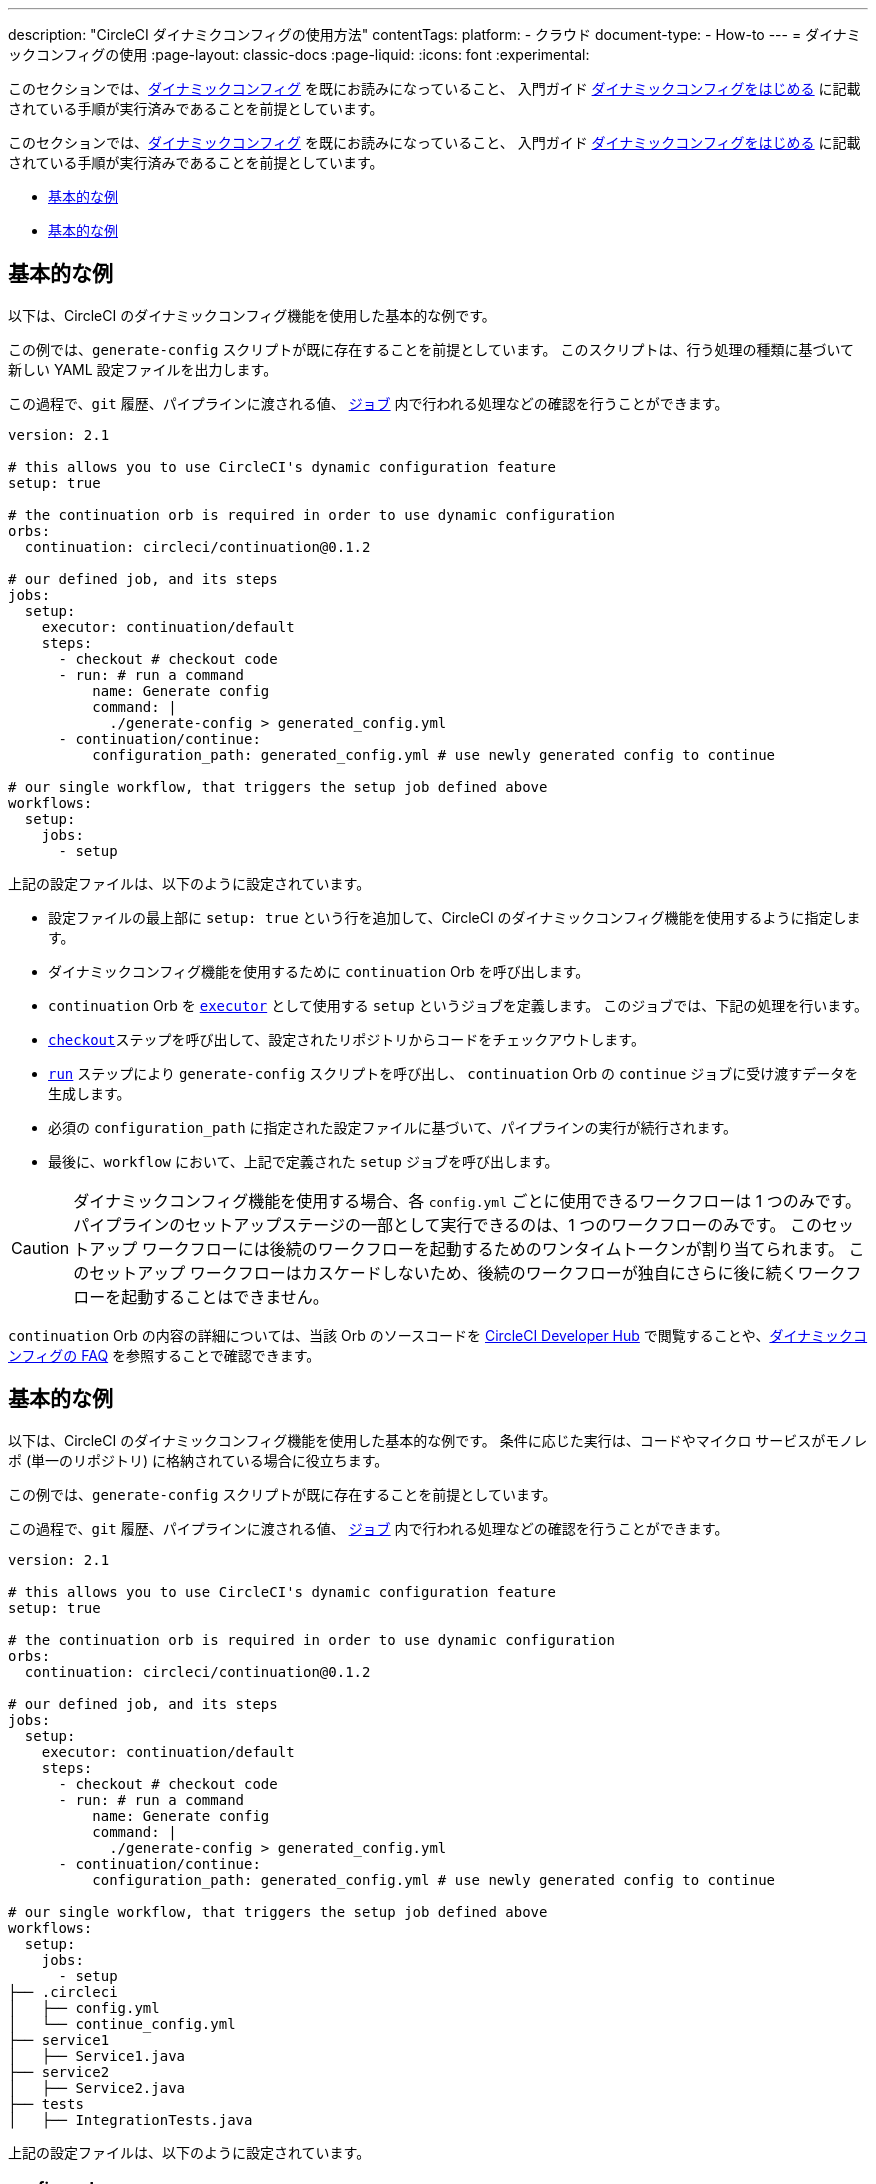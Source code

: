 ---

description: "CircleCI ダイナミクコンフィグの使用方法"
contentTags:
  platform:
  - クラウド
document-type:
- How-to
---
= ダイナミックコンフィグの使用
:page-layout: classic-docs
:page-liquid:
:icons: font
:experimental:

このセクションでは、xref:dynamic-config#[ダイナミックコンフィグ] を既にお読みになっていること、
入門ガイド xref:dynamic-config#getting-started-with-dynamic-config-in-circleci[ダイナミックコンフィグをはじめる] に記載されている手順が実行済みであることを前提としています。

このセクションでは、xref:dynamic-config#[ダイナミックコンフィグ] を既にお読みになっていること、
入門ガイド xref:dynamic-config#getting-started-with-dynamic-config-in-circleci[ダイナミックコンフィグをはじめる] に記載されている手順が実行済みであることを前提としています。

- <<a-basic-example>>
- <<execute-specific-workflows-or-steps-based-on-which-files-are-modified>>


[#a-basic-example]
== 基本的な例

以下は、CircleCI のダイナミックコンフィグ機能を使用した基本的な例です。

この例では、`generate-config` スクリプトが既に存在することを前提としています。 このスクリプトは、行う処理の種類に基づいて新しい YAML 設定ファイルを出力します。

この過程で、`git`  履歴、パイプラインに渡される値、 xref:configuration-reference#jobs[`ジョブ`] 内で行われる処理などの確認を行うことができます。

[source,yaml]
----
version: 2.1

# this allows you to use CircleCI's dynamic configuration feature
setup: true

# the continuation orb is required in order to use dynamic configuration
orbs:
  continuation: circleci/continuation@0.1.2

# our defined job, and its steps
jobs:
  setup:
    executor: continuation/default
    steps:
      - checkout # checkout code
      - run: # run a command
          name: Generate config
          command: |
            ./generate-config > generated_config.yml
      - continuation/continue:
          configuration_path: generated_config.yml # use newly generated config to continue

# our single workflow, that triggers the setup job defined above
workflows:
  setup:
    jobs:
      - setup
----

上記の設定ファイルは、以下のように設定されています。

- 設定ファイルの最上部に `setup: true` という行を追加して、CircleCI のダイナミックコンフィグ機能を使用するように指定します。
- ダイナミックコンフィグ機能を使用するために `continuation` Orb を呼び出します。
- `continuation` Orb を xref:executor-intro#[`executor`] として使用する `setup` というジョブを定義します。 このジョブでは、下記の処理を行います。
- xref:configuration-reference#checkout[`checkout`]ステップを呼び出して、設定されたリポジトリからコードをチェックアウトします。
- xref:configuration-reference#run[`run`] ステップにより `generate-config` スクリプトを呼び出し、 `continuation` Orb の `continue` ジョブに受け渡すデータを生成します。
- 必須の `configuration_path` に指定された設定ファイルに基づいて、パイプラインの実行が続行されます。
- 最後に、`workflow` において、上記で定義された `setup` ジョブを呼び出します。

CAUTION: ダイナミックコンフィグ機能を使用する場合、各 `config.yml` ごとに使用できるワークフローは 1 つのみです。
パイプラインのセットアップステージの一部として実行できるのは、1 つのワークフローのみです。 このセットアップ ワークフローには後続のワークフローを起動するためのワンタイムトークンが割り当てられます。 このセットアップ ワークフローはカスケードしないため、後続のワークフローが独自にさらに後に続くワークフローを起動することはできません。

`continuation` Orb の内容の詳細については、当該 Orb のソースコードを link:https://circleci.com/developer/orbs/orb/circleci/continuation?version=0.1.2[CircleCI Developer Hub] で閲覧することや、xref:dynamic-config#dynamic-config-faqs[ダイナミックコンフィグの FAQ] を参照することで確認できます。

[#execute-specific-workflows-or-steps-based-on-which-files-are-modified]
== 基本的な例

以下は、CircleCI のダイナミックコンフィグ機能を使用した基本的な例です。 条件に応じた実行は、コードやマイクロ サービスがモノレポ (単一のリポジトリ) に格納されている場合に役立ちます。

この例では、`generate-config` スクリプトが既に存在することを前提としています。

この過程で、`git`  履歴、パイプラインに渡される値、 xref:configuration-reference#jobs[`ジョブ`] 内で行われる処理などの確認を行うことができます。

[source,shell]
----
version: 2.1

# this allows you to use CircleCI's dynamic configuration feature
setup: true

# the continuation orb is required in order to use dynamic configuration
orbs:
  continuation: circleci/continuation@0.1.2

# our defined job, and its steps
jobs:
  setup:
    executor: continuation/default
    steps:
      - checkout # checkout code
      - run: # run a command
          name: Generate config
          command: |
            ./generate-config > generated_config.yml
      - continuation/continue:
          configuration_path: generated_config.yml # use newly generated config to continue

# our single workflow, that triggers the setup job defined above
workflows:
  setup:
    jobs:
      - setup
├── .circleci
│   ├── config.yml
│   └── continue_config.yml
├── service1
│   ├── Service1.java
├── service2
│   ├── Service2.java
├── tests
│   ├── IntegrationTests.java
----

上記の設定ファイルは、以下のように設定されています。

[#config]
=== config.yml

[source,yaml]
----
version: 2.1

# this allows you to use CircleCI's dynamic configuration feature
setup: true

# the path-filtering orb is required to continue a pipeline based on
# the path of an updated fileset
orbs:
  path-filtering: circleci/path-filtering@0.1.1

workflows:
  # the always-run workflow is always triggered, regardless of the pipeline parameters.
  always-run:
    jobs:
      # the path-filtering/filter job determines which pipeline
      # parameters to update.
      - path-filtering/filter:
          name: check-updated-files
          # 3-column, whitespace-delimited mapping. One mapping per
          # line:
          # <regex path-to-test> <parameter-to-set> <value-of-pipeline-parameter>
          mapping: |
            service1/.* run-build-service-1-job true
            service2/.* run-build-service-2-job true
          base-revision: main
          # this is the path of the configuration we should trigger once
          # path filtering and pipeline parameter value updates are
          # complete. In this case, we are using the parent dynamic
          # configuration itself.
          config-path: .circleci/continue_config.yml
----

[#continueconfig]
=== continue_config.yml

[source,yaml]
----
version: 2.1

orbs:
  maven: circleci/maven@1.2.0

# the default pipeline parameters, which will be updated according to
# the results of the path-filtering orb
parameters:
  run-build-service-1-job:
    type: boolean
    default: false
  run-build-service-2-job:
    type: boolean
    default: false

# here we specify our workflows, most of which are conditionally
# executed based upon pipeline parameter values. Each workflow calls a
# specific job defined above, in the jobs section.
workflows:
  # when pipeline parameter, run-build-service-1-job is true, the
  # build-service-1 job is triggered.
  service-1:
    when: << pipeline.parameters.run-build-service-1-job >>
    jobs:
      - maven/test:
          name: build-service-1
          command: 'install -DskipTests'
          app_src_directory: 'service1'
  # when pipeline parameter, run-build-service-2-job is true, the
  # build-service-2 job is triggered.
  service-2:
    when: << pipeline.parameters.run-build-service-2-job >>
    jobs:
      - maven/test:
          name: build-service-2
          command: 'install -DskipTests'
          app_src_directory: 'service2'
  # when pipeline parameter, run-build-service-1-job OR
  # run-build-service-2-job is true, run-integration-tests job is
  # triggered. see:
  # https://circleci.com/docs/configuration-reference/#logic-statements
  # for more information.
  run-integration-tests:
    when:
      or: [<< pipeline.parameters.run-build-service-1-job >>, << pipeline.parameters.run-build-service-2-job >>]
    jobs:
      - maven/test:
          name: run-integration-tests
          command: '-X verify'
          app_src_directory: 'tests'
----

上記の設定ファイルは、以下のように設定されています。

* 設定ファイルの最上部に `setup: true` という行を追加して、CircleCI のダイナミックコンフィグ機能を使用するように指定します。
* `path-filtering` Orb と `maven` Orb を呼び出して、使用できるようにします。
* `run-build-service-1-job` と `run-build-service-2-job` という 2 つのブール値パイプラインパラメーターを定義します。
* `check-updated-files` 、`build-service-1` 、`build-service-2` 、`run-integration-tests` という 4 つのジョブを定義します。
** `check-updated-files` ジョブ: `path-filtering` Orb を使用して、指定されたファイルパスのどのファイルに変更が加えられたのかを判断します。 また、指定されたパイプラインパラメーターに所定の値を設定します。 今回は、変更されたファイルに応じて各種 maven コマンドがトリガーされるようにしています。
** `build-service-1` ジョブ: `maven` Orb を使用して service1 コードのコンパイルとインストールを行います。 テストはスキップします。
** `build-service-2` ジョブ: `maven` Orb を使用して service2 コードのコンパイルとインストールを行います。 テストはスキップします。
** `run-integration-tests` ジョブ: `maven` Orb を使用して結合テストを行います。
* 以下の 4 つのワークフローを定義します。 そのうち、3 つのワークフローは条件に従って実行されます。
** `service-1` ワークフロー: run-build-service-1-job にマッピングされたパイプラインパラメータの値が `true` の場合に `build-service-1` ジョブをトリガーします。
** `service-2` ワークフロー: run-build-service-2-job にマッピングされたパイプラインパラメータの値が `true` の場合に `build-service-2` ジョブをトリガーします。
** `run-integration-tests` ワークフロー: path-filtering` Orb の実行結果に基づいて `run-build-service-1-job` または `run-build-service-2-job` パイプラインパラメータの値が `true` に更新された場合に実行されます。
** `check-updated-files` ワークフロー: このパイプラインがトリガーされた場合に必ず実行されます。

利用可能な要素と必須パラメーターの詳細については、`path-filtering` link:https://circleci.com/developer/ja/orbs/orb/circleci/path-filtering[Orb のドキュメント] を参照してください。
